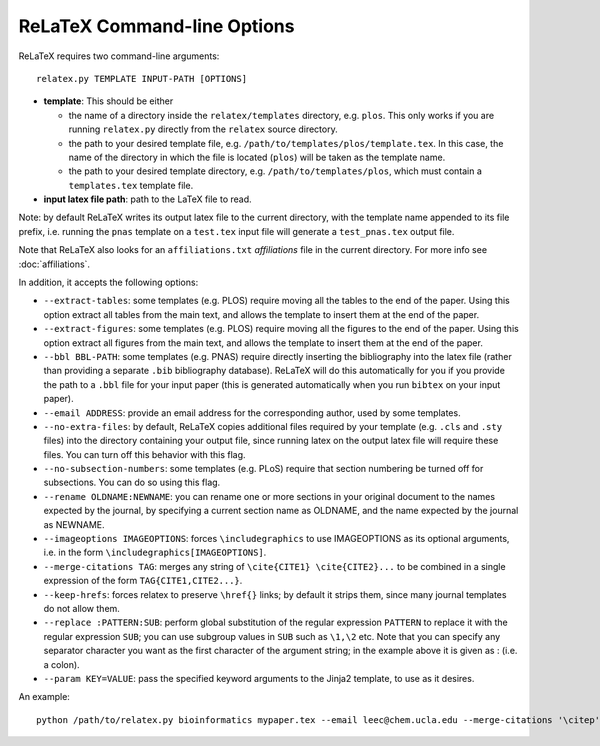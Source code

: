 
############################
ReLaTeX Command-line Options
############################



ReLaTeX requires two command-line arguments::

  relatex.py TEMPLATE INPUT-PATH [OPTIONS]

* **template**: This should be either

  * the name of a directory inside the ``relatex/templates``
    directory, e.g. ``plos``.  This only works if you
    are running ``relatex.py`` directly from the ``relatex``
    source directory.
  * the path to your desired template file,
    e.g. ``/path/to/templates/plos/template.tex``.
    In this case, the name of the directory in which the
    file is located (``plos``) will be taken as the 
    template name.
  * the path to your desired template directory, e.g.
    ``/path/to/templates/plos``, which must contain
    a ``templates.tex`` template file.

* **input latex file path**: path to the LaTeX file to read.

Note: by default ReLaTeX writes its output latex file to 
the current directory, with the
template name appended to its file prefix, i.e. running
the ``pnas`` template on a ``test.tex``
input file will generate a ``test_pnas.tex`` output file.

Note that ReLaTeX also looks for an ``affiliations.txt``
*affiliations* file in the current directory.  For more 
info see :doc:`affiliations`.

In addition, it accepts the following options:

* ``--extract-tables``: some templates (e.g. PLOS) require
  moving all the tables to the end of the paper.  Using
  this option extract all tables from the main text,
  and allows the template to insert them at the end of the paper.
* ``--extract-figures``: some templates (e.g. PLOS) require
  moving all the figures to the end of the paper.  Using
  this option extract all figures from the main text,
  and allows the template to insert them at the end of the paper.
* ``--bbl BBL-PATH``: some templates (e.g. PNAS) require 
  directly inserting the bibliography into the latex file
  (rather than providing a separate ``.bib`` bibliography database).
  ReLaTeX will do this automatically for you if you provide
  the path to a ``.bbl`` file for your input paper (this is
  generated automatically when you run ``bibtex`` on your input paper).

* ``--email ADDRESS``: provide an email address for the corresponding
  author, used by some templates.

* ``--no-extra-files``: by default, ReLaTeX copies additional
  files required by your template (e.g. ``.cls`` and ``.sty`` files)
  into the directory containing your output file, since
  running latex on the output latex file will require these
  files.  You can turn off this behavior with this flag.

* ``--no-subsection-numbers``: some templates (e.g. PLoS)
  require that section numbering be turned off for subsections.
  You can do so using this flag.

* ``--rename OLDNAME:NEWNAME``: you can rename one or more
  sections in your original
  document to the names expected by the journal, by specifying a 
  current section name as OLDNAME, and the name expected by the
  journal as NEWNAME.

* ``--imageoptions IMAGEOPTIONS``: forces ``\includegraphics``
  to use IMAGEOPTIONS as its optional arguments, i.e. in the
  form ``\includegraphics[IMAGEOPTIONS]``.

* ``--merge-citations TAG``: merges any string of
  ``\cite{CITE1} \cite{CITE2}...``
  to be combined in a single expression of the form
  ``TAG{CITE1,CITE2...}``.

* ``--keep-hrefs``: forces relatex to preserve ``\href{}``
  links; by default it strips them, since many journal templates
  do not allow them.

* ``--replace :PATTERN:SUB``: perform global substitution of
  the regular expression ``PATTERN`` to replace it with the
  regular expression ``SUB``; you can use subgroup values in 
  ``SUB`` such as ``\1,\2`` etc.  Note that you can specify any
  separator character you want as the first character of the
  argument string; in the example above it is given as :
  (i.e. a colon).

* ``--param KEY=VALUE``: pass the specified keyword arguments
  to the Jinja2 template, to use as it desires.

An example::

  python /path/to/relatex.py bioinformatics mypaper.tex --email leec@chem.ucla.edu --merge-citations '\citep' --keep-hrefs --imgoptions 'width=9cm' --replace ':\\cite\{:\citep{' --replace ':\\code\{([^}]+)\}:\1' --param shortTitle=Phenoseq --param fundingText='DOE grant DE-FC02-02ER63421' --param shortAuthors='Lee \& Harper'
